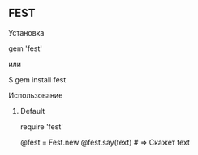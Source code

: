 ** FEST
***** Установка
#+src_begin ruby
# Gemfile
gem 'fest'
#+end_src
или
#+scr_begin ruby
$ gem install fest
#+end_src
***** Использование
****** Default
#+scr_begin ruby
# Подключаем
require 'fest'

@fest = Fest.new
@fest.say(text) # => Скажет text

#+end_src
